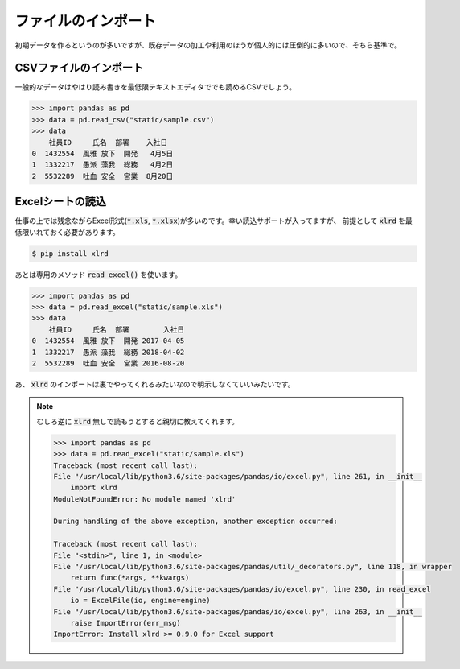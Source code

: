 .. _read:

ファイルのインポート
==============================

初期データを作るというのが多いですが、既存データの加工や利用のほうが個人的には圧倒的に多いので、そちら基準で。

.. _read_csv:

CSVファイルのインポート
---------------------------

一般的なデータはやはり読み書きを最低限テキストエディタででも読めるCSVでしょう。

.. code-block:: python

    >>> import pandas as pd
    >>> data = pd.read_csv("static/sample.csv")
    >>> data
        社員ID     氏名  部署    入社日
    0  1432554  風雅 放下  開発   4月5日
    1  1332217  愚派 藻我  総務   4月2日
    2  5532289  吐血 安全  営業  8月20日

Excelシートの読込
----------------------

仕事の上では残念ながらExcel形式(:code:`*.xls`, :code:`*.xlsx`)が多いのです。幸い読込サポートが入ってますが、
前提として :code:`xlrd` を最低限いれておく必要があります。

.. code-block:: bash

    $ pip install xlrd

あとは専用のメソッド :code:`read_excel()` を使います。

.. code-block:: python

    >>> import pandas as pd
    >>> data = pd.read_excel("static/sample.xls")
    >>> data
        社員ID     氏名  部署        入社日
    0  1432554  風雅 放下  開発 2017-04-05
    1  1332217  愚派 藻我  総務 2018-04-02
    2  5532289  吐血 安全  営業 2016-08-20

あ、 :code:`xlrd` のインポートは裏でやってくれるみたいなので明示しなくていいみたいです。

.. note:: 

    むしろ逆に :code:`xlrd` 無しで読もうとすると親切に教えてくれます。

    .. code-block:: python

        >>> import pandas as pd
        >>> data = pd.read_excel("static/sample.xls")
        Traceback (most recent call last):
        File "/usr/local/lib/python3.6/site-packages/pandas/io/excel.py", line 261, in __init__
            import xlrd
        ModuleNotFoundError: No module named 'xlrd'

        During handling of the above exception, another exception occurred:

        Traceback (most recent call last):
        File "<stdin>", line 1, in <module>
        File "/usr/local/lib/python3.6/site-packages/pandas/util/_decorators.py", line 118, in wrapper
            return func(*args, **kwargs)
        File "/usr/local/lib/python3.6/site-packages/pandas/io/excel.py", line 230, in read_excel
            io = ExcelFile(io, engine=engine)
        File "/usr/local/lib/python3.6/site-packages/pandas/io/excel.py", line 263, in __init__
            raise ImportError(err_msg)
        ImportError: Install xlrd >= 0.9.0 for Excel support
